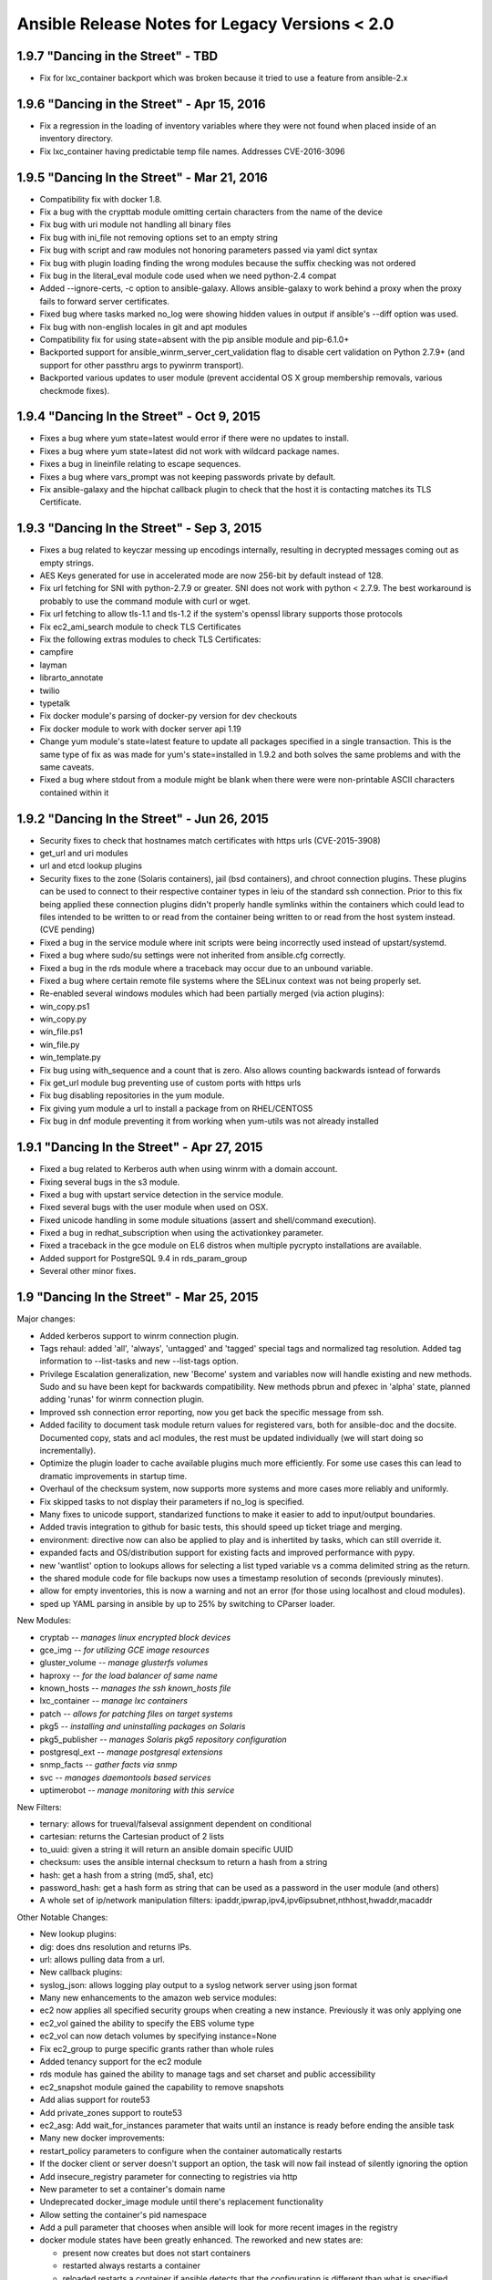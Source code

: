 ===============================================
Ansible Release Notes for Legacy Versions < 2.0
===============================================

1.9.7 "Dancing in the Street" - TBD
-----------------------------------

-  Fix for lxc\_container backport which was broken because it tried to
   use a feature from ansible-2.x

1.9.6 "Dancing in the Street" - Apr 15, 2016
--------------------------------------------

-  Fix a regression in the loading of inventory variables where they
   were not found when placed inside of an inventory directory.
-  Fix lxc\_container having predictable temp file names. Addresses
   CVE-2016-3096

1.9.5 "Dancing In the Street" - Mar 21, 2016
--------------------------------------------

-  Compatibility fix with docker 1.8.
-  Fix a bug with the crypttab module omitting certain characters from
   the name of the device
-  Fix bug with uri module not handling all binary files
-  Fix bug with ini\_file not removing options set to an empty string
-  Fix bug with script and raw modules not honoring parameters passed
   via yaml dict syntax
-  Fix bug with plugin loading finding the wrong modules because the
   suffix checking was not ordered
-  Fix bug in the literal\_eval module code used when we need python-2.4
   compat
-  Added --ignore-certs, -c option to ansible-galaxy. Allows
   ansible-galaxy to work behind a proxy when the proxy fails to forward
   server certificates.
-  Fixed bug where tasks marked no\_log were showing hidden values in
   output if ansible's --diff option was used.
-  Fix bug with non-english locales in git and apt modules
-  Compatibility fix for using state=absent with the pip ansible module
   and pip-6.1.0+
-  Backported support for ansible\_winrm\_server\_cert\_validation flag
   to disable cert validation on Python 2.7.9+ (and support for other
   passthru args to pywinrm transport).
-  Backported various updates to user module (prevent accidental OS X
   group membership removals, various checkmode fixes).

1.9.4 "Dancing In the Street" - Oct 9, 2015
-------------------------------------------

-  Fixes a bug where yum state=latest would error if there were no
   updates to install.
-  Fixes a bug where yum state=latest did not work with wildcard package
   names.
-  Fixes a bug in lineinfile relating to escape sequences.
-  Fixes a bug where vars\_prompt was not keeping passwords private by
   default.
-  Fix ansible-galaxy and the hipchat callback plugin to check that the
   host it is contacting matches its TLS Certificate.

1.9.3 "Dancing In the Street" - Sep 3, 2015
-------------------------------------------

-  Fixes a bug related to keyczar messing up encodings internally,
   resulting in decrypted messages coming out as empty strings.
-  AES Keys generated for use in accelerated mode are now 256-bit by
   default instead of 128.
-  Fix url fetching for SNI with python-2.7.9 or greater. SNI does not
   work with python < 2.7.9. The best workaround is probably to use the
   command module with curl or wget.
-  Fix url fetching to allow tls-1.1 and tls-1.2 if the system's openssl
   library supports those protocols
-  Fix ec2\_ami\_search module to check TLS Certificates
-  Fix the following extras modules to check TLS Certificates:
-  campfire
-  layman
-  librarto\_annotate
-  twilio
-  typetalk
-  Fix docker module's parsing of docker-py version for dev checkouts
-  Fix docker module to work with docker server api 1.19
-  Change yum module's state=latest feature to update all packages
   specified in a single transaction. This is the same type of fix as
   was made for yum's state=installed in 1.9.2 and both solves the same
   problems and with the same caveats.
-  Fixed a bug where stdout from a module might be blank when there were
   were non-printable ASCII characters contained within it

1.9.2 "Dancing In the Street" - Jun 26, 2015
--------------------------------------------

-  Security fixes to check that hostnames match certificates with https
   urls (CVE-2015-3908)
-  get\_url and uri modules
-  url and etcd lookup plugins
-  Security fixes to the zone (Solaris containers), jail (bsd
   containers), and chroot connection plugins. These plugins can be used
   to connect to their respective container types in leiu of the
   standard ssh connection. Prior to this fix being applied these
   connection plugins didn't properly handle symlinks within the
   containers which could lead to files intended to be written to or
   read from the container being written to or read from the host system
   instead. (CVE pending)
-  Fixed a bug in the service module where init scripts were being
   incorrectly used instead of upstart/systemd.
-  Fixed a bug where sudo/su settings were not inherited from
   ansible.cfg correctly.
-  Fixed a bug in the rds module where a traceback may occur due to an
   unbound variable.
-  Fixed a bug where certain remote file systems where the SELinux
   context was not being properly set.
-  Re-enabled several windows modules which had been partially merged
   (via action plugins):
-  win\_copy.ps1
-  win\_copy.py
-  win\_file.ps1
-  win\_file.py
-  win\_template.py
-  Fix bug using with\_sequence and a count that is zero. Also allows
   counting backwards isntead of forwards
-  Fix get\_url module bug preventing use of custom ports with https
   urls
-  Fix bug disabling repositories in the yum module.
-  Fix giving yum module a url to install a package from on RHEL/CENTOS5
-  Fix bug in dnf module preventing it from working when yum-utils was
   not already installed

1.9.1 "Dancing In the Street" - Apr 27, 2015
--------------------------------------------

-  Fixed a bug related to Kerberos auth when using winrm with a domain
   account.
-  Fixing several bugs in the s3 module.
-  Fixed a bug with upstart service detection in the service module.
-  Fixed several bugs with the user module when used on OSX.
-  Fixed unicode handling in some module situations (assert and
   shell/command execution).
-  Fixed a bug in redhat\_subscription when using the activationkey
   parameter.
-  Fixed a traceback in the gce module on EL6 distros when multiple
   pycrypto installations are available.
-  Added support for PostgreSQL 9.4 in rds\_param\_group
-  Several other minor fixes.

1.9 "Dancing In the Street" - Mar 25, 2015
------------------------------------------

Major changes:

-  Added kerberos support to winrm connection plugin.
-  Tags rehaul: added 'all', 'always', 'untagged' and 'tagged' special
   tags and normalized tag resolution. Added tag information to
   --list-tasks and new --list-tags option.
-  Privilege Escalation generalization, new 'Become' system and
   variables now will handle existing and new methods. Sudo and su have
   been kept for backwards compatibility. New methods pbrun and pfexec
   in 'alpha' state, planned adding 'runas' for winrm connection plugin.
-  Improved ssh connection error reporting, now you get back the
   specific message from ssh.
-  Added facility to document task module return values for registered
   vars, both for ansible-doc and the docsite. Documented copy, stats
   and acl modules, the rest must be updated individually (we will start
   doing so incrementally).
-  Optimize the plugin loader to cache available plugins much more
   efficiently. For some use cases this can lead to dramatic
   improvements in startup time.
-  Overhaul of the checksum system, now supports more systems and more
   cases more reliably and uniformly.
-  Fix skipped tasks to not display their parameters if no\_log is
   specified.
-  Many fixes to unicode support, standarized functions to make it
   easier to add to input/output boundaries.
-  Added travis integration to github for basic tests, this should speed
   up ticket triage and merging.
-  environment: directive now can also be applied to play and is
   inhertited by tasks, which can still override it.
-  expanded facts and OS/distribution support for existing facts and
   improved performance with pypy.
-  new 'wantlist' option to lookups allows for selecting a list typed
   variable vs a comma delimited string as the return.
-  the shared module code for file backups now uses a timestamp
   resolution of seconds (previously minutes).
-  allow for empty inventories, this is now a warning and not an error
   (for those using localhost and cloud modules).
-  sped up YAML parsing in ansible by up to 25% by switching to CParser
   loader.

New Modules:

-  cryptab *-- manages linux encrypted block devices*
-  gce\_img *-- for utilizing GCE image resources*
-  gluster\_volume *-- manage glusterfs volumes*
-  haproxy *-- for the load balancer of same name*
-  known\_hosts *-- manages the ssh known\_hosts file*
-  lxc\_container *-- manage lxc containers*
-  patch *-- allows for patching files on target systems*
-  pkg5 *-- installing and uninstalling packages on Solaris*
-  pkg5\_publisher *-- manages Solaris pkg5 repository configuration*
-  postgresql\_ext *-- manage postgresql extensions*
-  snmp\_facts *-- gather facts via snmp*
-  svc *-- manages daemontools based services*
-  uptimerobot *-- manage monitoring with this service*

New Filters:

-  ternary: allows for trueval/falseval assignment dependent on
   conditional
-  cartesian: returns the Cartesian product of 2 lists
-  to\_uuid: given a string it will return an ansible domain specific
   UUID
-  checksum: uses the ansible internal checksum to return a hash from a
   string
-  hash: get a hash from a string (md5, sha1, etc)
-  password\_hash: get a hash form as string that can be used as a
   password in the user module (and others)
-  A whole set of ip/network manipulation filters:
   ipaddr,ipwrap,ipv4,ipv6ipsubnet,nthhost,hwaddr,macaddr

Other Notable Changes:

-  New lookup plugins:
-  dig: does dns resolution and returns IPs.
-  url: allows pulling data from a url.

-  New callback plugins:
-  syslog\_json: allows logging play output to a syslog network server
   using json format

-  Many new enhancements to the amazon web service modules:
-  ec2 now applies all specified security groups when creating a new
   instance. Previously it was only applying one
-  ec2\_vol gained the ability to specify the EBS volume type
-  ec2\_vol can now detach volumes by specifying instance=None
-  Fix ec2\_group to purge specific grants rather than whole rules
-  Added tenancy support for the ec2 module
-  rds module has gained the ability to manage tags and set charset and
   public accessibility
-  ec2\_snapshot module gained the capability to remove snapshots
-  Add alias support for route53
-  Add private\_zones support to route53
-  ec2\_asg: Add wait\_for\_instances parameter that waits until an
   instance is ready before ending the ansible task
-  Many new docker improvements:
-  restart\_policy parameters to configure when the container
   automatically restarts
-  If the docker client or server doesn't support an option, the task
   will now fail instead of silently ignoring the option
-  Add insecure\_registry parameter for connecting to registries via
   http
-  New parameter to set a container's domain name
-  Undeprecated docker\_image module until there's replacement
   functionality
-  Allow setting the container's pid namespace
-  Add a pull parameter that chooses when ansible will look for more
   recent images in the registry
-  docker module states have been greatly enhanced. The reworked and new
   states are:

   -  present now creates but does not start containers
   -  restarted always restarts a container
   -  reloaded restarts a container if ansible detects that the
      configuration is different than what is specified
   -  reloaded accounts for exposed ports, env vars, and volumes

-  Can now connect to the docker server using TLS
-  Several source control modules had force parameters that defaulted to
   true. These have been changed to default to false so as not to
   accidentally lose work. Playbooks that depended on the former
   behaviour simply need to add force=True to the task that needs it.
   Affected modules:
-  bzr: When local modifications exist in a checkout, the bzr module
   used to default to removing the modifications on any operation. Now
   the module will not remove the modifications unless force=yes is
   specified. Operations that depend on a clean working tree may fail
   unless force=yes is added.
-  git: When local modifications exist in a checkout, the git module
   will now fail unless force is explicitly specified. Specifying
   force=yes will allow the module to revert and overwrite local
   modifications to make git actions succeed.
-  hg: When local modifications exist in a checkout, the hg module used
   to default to removing the modifications on any operation. Now the
   module will not remove the modifications unless force=yes is
   specified.
-  subversion: When updating a checkout with local modifications, you
   now need to add force=yes so the module will revert the modifications
   before updating.
-  New inventory scripts:
-  vbox: virtualbox
-  consul: use consul as an inventory source
-  gce gained the ip\_forward parameter to forward ip packets
-  disk\_auto\_delete parameter to gce that will remove the boot disk
   after an instance is destroyed
-  gce can now spawn instances with no external ip
-  gce\_pd gained the ability to choose a disk type
-  gce\_net gained target\_tags parameter for creating firewall rules
-  rax module has new parameters for making use of a boot volume
-  Add scheduler\_hints to the nova\_compute module for optional
   parameters
-  vsphere\_guest now supports deploying guests from a template
-  Many fixes for hardlink and softlink handling in file-related modules
-  Implement user, group, mode, and selinux parameters for the unarchive
   module
-  authorized\_keys can now use url as a key source
-  authorized\_keys has a new exclusive parameter that determines if
   keys that weren't specified in the task
-  The selinux module now sets the current running state to permissive
   if state='disabled'
-  Can now set accounts to expire via the user module
-  Overhaul of the service module to make code simpler and behave better
   for systems running several popular init systems
-  yum module now has a parameter to refresh its cache of package
   metadata
-  apt module gained a build\_dep parameter to install a package's build
   dependencies
-  Add parameters to the postgres modules to specify a unix socket to
   connect to the db
-  The mount module now supports bind mounts
-  Add a clone parameter to git module that allows you to get
   information about a remote repo even if it doesn't exist locally.
-  Add a refspec argument to the git module that allows pulling commits
   that aren't part of a branch
-  Many documentation additions and fixes.

1.8.4 "You Really Got Me" - Feb 19, 2015
----------------------------------------

-  Fixed regressions in ec2 and mount modules, introduced in 1.8.3

1.8.3 "You Really Got Me" - Feb 17, 2015
----------------------------------------

-  Fixing a security bug related to the default permissions set on a
   temporary file created when using "ansible-vault view ".
-  Many bug fixes, for both core code and core modules.

1.8.2 "You Really Got Me" - Dec 04, 2014
----------------------------------------

-  Various bug fixes for packaging issues related to modules.
-  Various bug fixes for lookup plugins.
-  Various bug fixes for some modules (continued cleanup of postgresql
   issues, etc.).

-  Add a clone parameter to git module that allows you to get
   information about a remote repo even if it doesn't exist locally.

1.8.1 "You Really Got Me" - Nov 26, 2014
----------------------------------------

-  Various bug fixes in postgresql and mysql modules.
-  Fixed a bug related to lookup plugins used within roles not finding
   files based on the relative paths to the roles files/ directory.
-  Fixed a bug related to vars specified in plays being templated too
   early, resulting in incorrect variable interpolation.
-  Fixed a bug related to git submodules in bare repos.

1.8 "You Really Got Me" - Nov 25, 2014
--------------------------------------

Major changes:

-  fact caching support, pluggable, initially supports Redis (DOCS
   pending)
-  'serial' size in a rolling update can be specified as a percentage
-  added new Jinja2 filters, 'min' and 'max' that take lists
-  new 'ansible\_version' variable available contains a dictionary of
   version info
-  For ec2 dynamic inventory, ec2.ini can has various new configuration
   options
-  'ansible vault view filename.yml' opens filename.yml decrypted in a
   pager.
-  no\_log parameter now surpressess data from callbacks/output as well
   as syslog
-  ansible-galaxy install -f requirements.yml allows advanced options
   and installs from non-galaxy SCM sources and tarballs.
-  command\_warnings feature will warn about when usage of the
   shell/command module can be simplified to use core modules - this can
   be enabled in ansible.cfg
-  new omit value can be used to leave off a parameter when not set,
   like so module\_name: a=1 b={{ c \| default(omit) }}, would not pass
   value for b (not even an empty value) if c was not set.
-  developers: 'baby JSON' in module responses, originally intended for
   writing modules in bash, is removed as a feature to simplify logic,
   script module remains available for running bash scripts.
-  async jobs started in "fire & forget" mode can now be checked on at a
   later time.
-  added ability to subcategorize modules for docs.ansible.com
-  added ability for shipped modules to have aliases with symlinks
-  added ability to deprecate older modules by starting with "\_" and
   including "deprecated: message why" in module docs

New Modules:

-  cloud
-  rax\_cdb *-- manages Rackspace Cloud Database instances*
-  rax\_cdb\_database *-- manages Rackspace Cloud Databases*
-  rax\_cdb\_user *-- manages Rackspace Cloud Database users*
-  monitoring
-  bigpanda *-- support for bigpanda*
-  zabbix\_maintaince *-- handles outage windows with Zabbix*
-  net\_infrastructure
-  a10\_server *-- manages server objects on A10 devices*
-  a10\_service\_group *-- manages service group objects on A10 devices*
-  a10\_virtual\_server *-- manages virtual server objects on A10
   devices*
-  system
-  getent *-- read getent databases*

Some other notable changes:

-  added the ability to set "instance filters" in the ec2.ini to limit
   results from the inventory plugin.
-  upgrades for various variable precedence items and parsing related
   items
-  added a new "follow" parameter to the file and copy modules, which
   allows actions to be taken on the target of a symlink rather than the
   symlink itself.
-  if a module should ever traceback, it will return a standard error,
   catchable by ignore\_errors, versus an 'unreachable'
-  ec2\_lc: added support for multiple new parameters like kernel\_id,
   ramdisk\_id and ebs\_optimized.
-  ec2\_elb\_lb: added support for the connection\_draining\_timeout and
   cross\_az\_load\_balancing options.
-  support for symbolic representations (ie. u+rw) for file permission
   modes (file/copy/template modules etc.).
-  docker: Added support for specifying the net type of the container.
-  docker: support for specifying read-only volumes.
-  docker: support for specifying the API version to use for the remote
   connection.
-  openstack modules: various improvements
-  irc: ssl support for the notification module
-  npm: fix flags passed to package installation
-  windows: improved error handling
-  setup: additional facts on System Z
-  apt\_repository: certificate validation can be disabled if requested
-  pagerduty module: misc improvements
-  ec2\_lc: public\_ip boolean configurable in launch configurations
-  ec2\_asg: fixes related to proper termination of an autoscaling group
-  win\_setup: total memory fact correction
-  ec2\_vol: ability to list existing volumes
-  ec2: can set optimized flag
-  various parser improvements
-  produce a friendly error message if the SSH key is too permissive
-  ec2\_ami\_search: support for SSD and IOPS provisioned EBS images
-  can set ansible\_sudo\_exe as an inventory variable which allows
   specifying a different sudo (or equivalent) command
-  git module: Submodule handling has changed. Previously if you used
   the ``recursive`` parameter to handle submodules, ansible would track
   the submodule upstream's head revision. This has been changed to
   checkout the version of the submodule specified in the superproject's
   git repository. This is inline with what git submodule update does.
   If you want the old behaviour use the new module parameter
   track\_submodules=yes
-  Checksumming of transferred files has been made more portable and now
   uses the sha1 algorithm instead of md5 to be compatible with
   FIPS-140.
-  As a small side effect, the fetch module no longer returns a useful
   value in remote\_md5. If you need a replacement, switch to using
   remote\_checksum which returns the sha1sum of the remote file.
-  ansible-doc CLI tool contains various improvements for working with
   different terminals

And various other bug fixes and improvements ...

1.7.2 "Summer Nights" - Sep 24, 2014
------------------------------------

-  Fixes a bug in accelerate mode which caused a traceback when trying
   to use that connection method.
-  Fixes a bug in vault where the password file option was not being
   used correctly internally.
-  Improved multi-line parsing when using YAML literal blocks (using >
   or \|).
-  Fixed a bug with the file module and the creation of relative
   symlinks.
-  Fixed a bug where checkmode was not being honoured during the
   templating of files.
-  Other various bug fixes.

1.7.1 "Summer Nights" - Aug 14, 2014
------------------------------------

-  Security fix to disallow specifying 'args:' as a string, which could
   allow the insertion of extra module parameters through variables.
-  Performance enhancements related to previous security fixes, which
   could cause slowness when modules returned very large JSON results.
   This specifically impacted the unarchive module frequently, which
   returns the details of all unarchived files in the result.
-  Docker module bug fixes:
-  Fixed support for specifying rw/ro bind modes for volumes
-  Fixed support for allowing the tag in the image parameter
-  Various other bug fixes

1.7 "Summer Nights" - Aug 06, 2014
----------------------------------

Major new features:

-  Windows support (alpha) using native PowerShell remoting
-  Tasks can now specify ``run_once: true``, meaning they will be
   executed exactly once. This can be combined with delegate\_to to
   trigger actions you want done just the one time versus for every host
   in inventory.

New inventory scripts:

-  SoftLayer
-  Windows Azure

New Modules:

-  cloud
-  azure
-  rax\_meta
-  rax\_scaling\_group
-  rax\_scaling\_policy
-  windows
-  *version of setup module*
-  *version of slurp module*
-  win\_feature
-  win\_get\_url
-  win\_group
-  win\_msi
-  win\_ping
-  win\_service
-  win\_user

Other notable changes:

-  Security fixes
-  Prevent the use of lookups when using legacy "{{ }}" syntax around
   variables and with\_\* loops.
-  Remove relative paths in TAR-archived file names used by
   ansible-galaxy.
-  Inventory speed improvements for very large inventories.
-  Vault password files can now be executable, to support scripts that
   fetch the vault password.

1.6.10 "And the Cradle Will Rock" - Jul 25, 2014
------------------------------------------------

-  Fixes an issue with the copy module when copying a directory that
   fails when changing file attributes and the target file already
   exists
-  Improved unicode handling when splitting args

1.6.9 "And the Cradle Will Rock" - Jul 24, 2014
-----------------------------------------------

-  Further improvements to module parameter parsing to address
   additional regressions caused by security fixes

1.6.8 "And the Cradle Will Rock" - Jul 22, 2014
-----------------------------------------------

-  Corrects a regression in the way shell and command parameters were
   being parsed

1.6.7 "And the Cradle Will Rock" - Jul 21, 2014
-----------------------------------------------

-  Security fixes:
-  Strip lookup calls out of inventory variables and clean unsafe data
   returned from lookup plugins (CVE-2014-4966)
-  Make sure vars don't insert extra parameters into module args and
   prevent duplicate params from superseding previous params
   (CVE-2014-4967)

1.6.6 "And the Cradle Will Rock" - Jul 01, 2014
-----------------------------------------------

-  Security updates to further protect against the incorrect execution
   of untrusted data

1.6.4, 1.6.5 "And the Cradle Will Rock" - Jun 25, 2014
------------------------------------------------------

-  Security updates related to evaluation of untrusted remote inputs

1.6.3 "And the Cradle Will Rock" - Jun 09, 2014
-----------------------------------------------

-  Corrects a regression where handlers were run across all hosts, not
   just those that triggered the handler.
-  Fixed a bug in which modules did not support properly moving a file
   atomically when su was in use.
-  Fixed two bugs related to symlinks with directories when using the
   file module.
-  Fixed a bug related to MySQL master replication syntax.
-  Corrects a regression in the order of variable merging done by the
   internal runner code.
-  Various other minor bug fixes.

1.6.2 "And the Cradle Will Rock" - May 23, 2014
-----------------------------------------------

-  If an improper locale is specified, core modules will now
   automatically revert to using the 'C' locale.
-  Modules using the fetch\_url utility will now obey proxy environment
   variables.
-  The SSL validation step in fetch\_url will likewise obey proxy
   settings, however only proxies using the http protocol are supported.
-  Fixed multiple bugs in docker module related to version changes
   upstream.
-  Fixed a bug in the ec2\_group module where egress rules were lost
   when a VPC was specified.
-  Fixed two bugs in the synchronize module:
-  a trailing slash might be lost when calculating relative paths,
   resulting in an incorrect destination.
-  the sync might use the inventory directory incorrectly instead of the
   playbook or role directory.
-  Files will now only be chown'd on an atomic move if the src/dest
   uid/gid do not match.

1.6.1 "And the Cradle Will Rock" - May 7, 2014
----------------------------------------------

-  Fixed a bug in group\_by, where systems were being grouped
   incorrectly.
-  Fixed a bug where file descriptors may leak to a child process when
   using accelerate.
-  Fixed a bug in apt\_repository triggered when python-apt not being
   installed/available.
-  Fixed a bug in the apache2\_module module, where modules were not
   being disabled correctly.

1.6 "And the Cradle Will Rock" - May 5, 2014
--------------------------------------------

Major features/changes:

-  The deprecated legacy variable templating system has been finally
   removed. Use {{ foo }} always not $foo or ${foo}.
-  Any data file can also be JSON. Use sparingly -- with great power
   comes great responsibility. Starting file with "{" or "[" denotes
   JSON.
-  Added 'gathering' param for ansible.cfg to change the default
   gather\_facts policy.
-  Accelerate improvements:
-  multiple users can connect with different keys, when
   ``accelerate_multi_key = yes`` is specified in the ansible.cfg.
-  daemon lifetime is now based on the time from the last activity, not
   the time from the daemon's launch.
-  ansible-playbook now accepts --force-handlers to run handlers even if
   tasks result in failures.
-  Added VMWare support with the vsphere\_guest module.

New Modules:

-  files
-  replace
-  packaging
-  apt\_rpm
-  composer *(PHP)*
-  cpanm *(Perl)*
-  homebrew\_cask *(OS X)*
-  homebrew\_tap *(OS X)*
-  layman
-  portage
-  monitoring
-  librato\_annotation
-  logentries
-  rollbar\_deployment
-  notification
-  nexmo *(SMS)*
-  slack *(Slack.com)*
-  sns *(Amazon)*
-  twilio *(SMS)*
-  typetalk *(Typetalk.in)*
-  system
-  alternatives
-  capabilities
-  debconf
-  locale\_gen
-  ufw
-  net\_infrastructure
-  bigip\_facts
-  dnssimple
-  lldp
-  web\_infrastructure
-  apache2\_module
-  cloud
-  digital\_ocean\_domain
-  digital\_ocean\_sshkey
-  ec2\_asg *(configure autoscaling groups)*
-  ec2\_metric\_alarm
-  ec2\_scaling\_policy
-  rax\_identity
-  rax\_cbs *(cloud block storage)*
-  rax\_cbs\_attachments
-  vsphere\_guest

Other notable changes:

-  example callback plugin added for hipchat
-  added example inventory plugin for vcenter/vsphere
-  added example inventory plugin for doing really trivial inventory
   from SSH config files
-  libvirt module now supports destroyed and paused as states
-  s3 module can specify metadata
-  security token additions to ec2 modules
-  setup module code moved into module\_utils/, facts now accessible by
   other modules
-  synchronize module sets relative dirs based on inventory or role path
-  misc bugfixes and other parameters
-  the ec2\_key module now has wait/wait\_timeout parameters
-  added version\_compare filter (see docs)
-  added ability for module documentation YAML to utilize shared module
   snippets for common args
-  apt module now accepts "deb" parameter to install local dpkg files
-  regex\_replace filter plugin added
-  added an inventory script for Docker
-  added an inventory script for Abiquo
-  the get\_url module now accepts url\_username and url\_password as
   parameters, so sites which require authentication no longer need to
   have them embedded in the url
-  ... to be filled in from changelogs ...

1.5.5 "Love Walks In" - April 18, 2014
--------------------------------------

-  Security fix for vault, to ensure the umask is set to a restrictive
   mode before creating/editing vault files.
-  Backported apt\_repository security fixes relating to filename/mode
   upon sources list file creation.

1.5.4 "Love Walks In" - April 1, 2014
-------------------------------------

-  Security fix for safe\_eval, which further hardens the checking of
   the evaluation function.
-  Changing order of variable precedence for system facts, to ensure
   that inventory variables take precedence over any facts that may be
   set on a host.

1.5.3 "Love Walks In" - March 13, 2014
--------------------------------------

-  Fix validate\_certs and run\_command errors from previous release
-  Fixes to the git module related to host key checking

1.5.2 "Love Walks In" - March 11, 2014
--------------------------------------

-  Fix module errors in airbrake and apt from previous release

1.5.1 "Love Walks In" - March 10, 2014
--------------------------------------

-  Force command action to not be executed by the shell unless
   specifically enabled.
-  Validate SSL certs accessed through urllib\*.
-  Implement new default cipher class AES256 in ansible-vault.
-  Misc bug fixes.

1.5 "Love Walks In" - February 28, 2014
---------------------------------------

Major features/changes:

-  when\_foo which was previously deprecated is now removed, use "when:"
   instead. Code generates appropriate error suggestion.
-  include + with\_items which was previously deprecated is now removed,
   ditto. Use with\_nested / with\_together, etc.
-  only\_if, which is much older than when\_foo and was deprecated, is
   similarly removed.
-  ssh connection plugin is now more efficient if you add
   'pipelining=True' in ansible.cfg under [ssh\_connection], see
   example.cfg
-  localhost/127.0.0.1 is not required to be in inventory if referenced,
   if not in inventory, it does not implicitly appear in the 'all'
   group.
-  git module has new parameters (accept\_hostkey, key\_file, ssh\_opts)
   to ease the usage of git and ssh protocols.
-  when using accelerate mode, the daemon will now be restarted when
   specifying a different remote\_user between plays.
-  added no\_log: option for tasks. When used, no logging information
   will be sent to syslog during the module execution.
-  acl module now handles 'default' and allows for either shorthand
   entry or specific fields per entry section
-  play\_hosts is a new magic variable to provide a list of hosts in
   scope for the current play.
-  ec2 module now accepts 'exact\_count' and 'count\_tag' as a way to
   enforce a running number of nodes by tags.
-  all ec2 modules that work with Eucalyptus also now support a
   'validate\_certs' option, which can be set to 'off' for installations
   using self-signed certs.
-  Start of new integration test infrastructure (WIP, more details TBD)
-  if repoquery is unavailable, the yum module will automatically
   attempt to install yum-utils
-  ansible-vault: a framework for encrypting your playbooks and variable
   files
-  added support for privilege escalation via 'su' into bin/ansible and
   bin/ansible-playbook and associated keywords 'su', 'su\_user',
   'su\_pass' for tasks/plays

New modules:

-  cloud
-  docker\_image
-  ec2\_elb\_lb
-  ec2\_key
-  ec2\_snapshot
-  rax\_dns
-  rax\_dns\_record
-  rax\_files
-  rax\_files\_objects
-  rax\_keypair
-  rax\_queue
-  messaging
-  rabbitmq\_policy
-  system
-  at
-  utilities
-  assert

Other notable changes (many new module params & bugfixes may not be
listed):

-  no\_reboot is now defaulted to "no" in the ec2\_ami module to ensure
   filesystem consistency in the resulting AMI.
-  sysctl module overhauled
-  authorized\_key module overhauled
-  synchronized module now handles local transport better
-  apt\_key module now ignores case on keys
-  zypper\_repository now skips on check mode
-  file module now responds to force behavior when dealing with
   hardlinks
-  new lookup plugin 'csvfile'
-  fixes to allow hash\_merge behavior to work with dynamic inventory
-  mysql module will use port argument on dump/import
-  subversion module now ignores locale to better intercept status
   messages
-  rax api\_key argument is no longer logged
-  backwards/forwards compatibility for OpenStack modules, 'quantum'
   modules grok neutron renaming
-  hosts properly uniqueified if appearing in redundant groups
-  hostname module support added for ScientificLinux
-  ansible-pull can now show live stdout and pass verbosity levels to
   ansible-playbook
-  ec2 instances can now be stopped or started
-  additional volumes can be created when creating new ec2 instances
-  user module can move a home directory
-  significant enhancement and cleanup of rackspace modules
-  ansible\_ssh\_private\_key\_file can be templated
-  docker module updated to support docker-py 0.3.0
-  various other bug fixes
-  md5 logic improved during sudo operation
-  support for ed25519 keys in authorized\_key module
-  ability to set directory permissions during a recursive copy
   (directory\_mode parameter)

1.4.5 "Could This Be Magic" - February 12, 2014
-----------------------------------------------

-  fixed issue with permissions being incorrect on fireball/accelerate
   keys when the umask setting was too loose.

1.4.4 "Could This Be Magic" - January 6, 2014
---------------------------------------------

-  fixed a minor issue with newer versions of pip dropping the
   "use-mirrors" parameter.

1.4.3 "Could This Be Magic" - December 20, 2013
-----------------------------------------------

-  Fixed role\_path parsing from ansible.cfg
-  Fixed default role templates

1.4.2 "Could This Be Magic" - December 18, 2013
-----------------------------------------------

-  Fixed a few bugs related to unicode
-  Fixed errors in the ssh connection method with large data returns
-  Miscellaneous fixes for a few modules
-  Add the ansible-galaxy command

1.4.1 "Could This Be Magic" - November 27, 2013
-----------------------------------------------

-  Misc fixes to accelerate mode and various modules.

1.4 "Could This Be Magic" - November 21, 2013
---------------------------------------------

Highlighted new features:

-  Added do-until feature, which can be used to retry a failed task a
   specified number of times with a delay in-between the retries.
-  Added failed\_when option for tasks, which can be used to specify
   logical statements that make it easier to determine when a task has
   failed, or to make it easier to ignore certain non-zero return codes
   for some commands.
-  Added the "subelement" lookup plugin, which allows iteration of the
   keys of a dictionary or items in a list.
-  Added the capability to use either paramiko or ssh for the initial
   setup connection of an accelerated playbook.
-  Automatically provide advice on common parser errors users encounter.
-  Deprecation warnings are now shown for legacy features:
   when\_integer/etc, only\_if, include+with\_items, etc. Can be
   disabled in ansible.cfg
-  The system will now provide helpful tips around possible YAML syntax
   errors increasing ease of use for new users.
-  warnings are now shown for using {{ foo }} in loops and conditionals,
   and suggest leaving the variable expressions bare as per docs.
-  The roles search path is now configurable in ansible.cfg.
   'roles\_path' in the config setting.
-  Includes with parameters can now be done like roles for consistency:
   - { include: song.yml, year:1984, song:'jump' }
-  The name of each role is now shown before each task if roles are
   being used
-  Adds a "var=" option to the debug module for debugging variable data.
   "debug: var=hostvars['hostname']" and "debug: var=foo" are all valid
   syntax.
-  Variables in {{ format }} can be used as references even if they are
   structured data
-  Can force binding of accelerate to ipv6 ports.
-  the apt module will auto-install python-apt if not present rather
   than requiring a manual installation
-  the copy module is now recursive if the local 'src' parameter is a
   directory.
-  syntax checks now scan included task and variable files as well as
   main files

New modules and plugins.

-  cloud
-  docker *- instantiates/removes/manages docker containers*
-  ec2\_eip *-- manage AWS elastic IPs*
-  ec2\_vpc *-- manage ec2 virtual private clouds*
-  elasticcache *-- Manages clusters in Amazon Elasticache*
-  ovirt *-- VM lifecycle controls for ovirt*
-  rax\_network *-- sets up Rackspace networks*
-  rax\_facts *-- retrieve facts about a Rackspace Cloud Server*
-  rax\_clb\_nodes *-- manage Rackspace cloud load balanced nodes*
-  rax\_clb *-- manages Rackspace cloud load balancers*
-  files
-  acl *-- set or get acls on a file*
-  synchronize *-- a useful wrapper around rsyncing trees of files*
-  unarchive *-- pushes and extracts tarballs*
-  system
-  blacklist *-- add or remove modules from the kernel blacklist*
-  firewalld *-- manage the firewalld configuration*
-  hostname *-- sets the systems hostname*
-  modprobe *-- manage kernel modules on systems that support
   modprobe/rmmod*
-  open\_iscsi *-- manage targets on an initiator using open-iscsi*
-  utilities
-  include\_vars *-- dynamically load variables based on conditions.*
-  packaging
-  swdepot *-- a module for working with swdepot*
-  urpmi *-- work with urpmi packages*
-  zypper\_repository *-- adds or removes Zypper repositories*
-  notification
-  grove *-- notifies to Grove hosted IRC channels*
-  web\_infrastructure
-  ejabberd\_user *-- add and remove users to ejabberd*
-  jboss *-- deploys or undeploys apps to jboss*
-  source\_control
-  github\_hooks *-- manages GitHub service hooks*
-  net\_infrastructure
-  bigip\_monitor\_http *-- manages F5 BIG-IP LTM http monitors*
-  bigip\_monitor\_tcp *-- manages F5 BIG-IP LTM TCP monitors*
-  bigip\_node *-- manages F5 BIG-IP LTM nodes*
-  bigip\_pool\_member *-- manages F5 BIG-IP LTM pool members*
-  openvswitch\_port
-  openvswitch\_bridge

Plugins:

-  jail connection module (FreeBSD)
-  lxc connection module
-  added inventory script for listing FreeBSD jails
-  added md5 as a Jinja2 filter: {{ path \| md5 }}
-  added a fileglob filter that will return files matching a glob
   pattern. with\_items: "/foo/pattern/\*.txt \| fileglob"
-  'changed' filter returns whether a previous step was changed easier.
   when: registered\_result \| changed
-  DOCS NEEDED: 'unique' and 'intersect' filters are added for dealing
   with lists.
-  DOCS NEEDED: new lookup plugin added for etcd
-  a 'func' connection type to help people migrating from
   func/certmaster.

Misc changes (all module additions/fixes may not listed):

-  (docs pending) New features for accelerate mode: configurable
   timeouts and a keepalives for long running tasks.
-  Added a ``delimiter`` field to the assemble module.
-  Added ``ansible_env`` to the list of facts returned by the setup
   module.
-  Added ``state=touch`` to the file module, which functions similarly
   to the command-line version of ``touch``.
-  Added a -vvvv level, which will show SSH client debugging information
   in the event of a failure.
-  Includes now support the more standard syntax, similar to that of
   role includes and dependencies.
-  Changed the ``user:`` parameter on plays to ``remote_user:`` to
   prevent confusion with the module of the same name. Still backwards
   compatible on play parameters.
-  Added parameter to allow the fetch module to skip the md5 validation
   step ('validate\_md5=false'). This is useful when fetching files that
   are actively being written to, such as live log files.
-  Inventory hosts are used in the order they appear in the inventory.
-  in hosts: foo[2-5] type syntax, the iterators now are zero indexed
   and the last index is non-inclusive, to match Python standards.
-  There is now a way for a callback plugin to disable itself. See
   osx\_say example code for an example.
-  Many bugfixes to modules of all types.
-  Complex arguments now can be used with async tasks
-  SSH ControlPath is now configurable in ansible.cfg. There is a limit
   to the lengths of these paths, see how to shorten them in
   ansible.cfg.
-  md5sum support on AIX with csum.
-  Extremely large documentation refactor into subchapters
-  Added 'append\_privs' option to the mysql\_user module
-  Can now update (temporarily change) host variables using the
   "add\_host" module for existing hosts.
-  Fixes for IPv6 addresses in inventory text files
-  name of executable can be passed to pip/gem etc, for installing under
   *different* interpreters
-  copy of ./hacking/env-setup added for fish users,
   ./hacking/env-setup.fish
-  file module more tolerant of non-absolute paths in softlinks.
-  miscellaneous fixes/upgrades to async polling logic.
-  conditions on roles now pass to dependent roles
-  ansible\_sudo\_pass can be set in a host variable if desired
-  misc fixes for the pip an easy\_install modules
-  support for running handlers that have parameterized names based on
   role parameters
-  added support for compressing MySQL dumps and extracting during
   import
-  Boto version compatibility fixes for the EC2 inventory script
-  in the EC2 inventory script, a group 'EC2' and 'RDS' contains EC2 and
   RDS hosts.
-  umask is enforced by the cron module
-  apt packages that are not-removed and not-upgraded do not count as
   changes
-  the assemble module can now use src files from the local server and
   copy them over dynamically
-  authorization code has been standardized between Amazon cloud modules
-  the wait\_for module can now also wait for files to exist or a regex
   string to exist in a file
-  leading ranges are now allowed in ranged hostname patterns, ex:
   [000-250].example.com
-  pager support added to ansible-doc (so it will auto-invoke less, etc)
-  misc fixes to the cron module
-  get\_url module now understands content-disposition headers for
   deciding filenames
-  it is possible to have subdirectories in between group\_vars/ and
   host\_vars/ and the final filename, like host\_vars/rack42/asdf for
   the variables for host 'asdf'. The intermediate directories are
   ignored, and do not put a file in there twice.

1.3.4 "Top of the World" (reprise) - October 29, 2013
-----------------------------------------------------

-  Fixed a bug in the copy module, where a filename containing the
   string "raw" was handled incorrectly
-  Fixed a bug in accelerate mode, where copying a zero-length file out
   would fail

1.3.3 "Top of the World" (reprise) - October 9, 2013
----------------------------------------------------

Additional fixes for accelerate mode.

1.3.2 "Top of the World" (reprise) - September 19th, 2013
---------------------------------------------------------

Multiple accelerate mode fixes:

-  Make packet reception less greedy, so multiple frames of data are not
   consumed by one call.
-  Adding two timeout values (one for connection and one for data
   reception timeout).
-  Added keepalive packets, so async mode is no longer required for
   long-running tasks.
-  Modified accelerate daemon to use the verbose logging level of the
   ansible command that started it.
-  Fixed bug where accelerate would not work in check-mode.
-  Added a -vvvv level, which will show SSH client debugging information
   in the event of a failure.
-  Fixed bug in apt\_repository module where the repository cache was
   not being updated.
-  Fixed bug where "too many open files" errors would be encountered due
   to pseudo TTY's not being closed properly.

1.3.1 "Top of the World" (reprise) - September 16th, 2013
---------------------------------------------------------

Fixing a bug in accelerate mode whereby the gather\_facts step would
always be run via sudo regardless of the play settings.

1.3 "Top of the World" - September 13th, 2013
---------------------------------------------

Highlighted new features:

-  accelerated mode: An enhanced fireball mode that requires zero
   bootstrapping and fewer requirements plus adds capabilities like sudo
   commands.
-  role defaults: Allows roles to define a set of variables at the
   lowest priority. These variables can be overridden by any other
   variable.
-  new /etc/ansible/facts.d allows JSON or INI-style facts to be
   provided from the remote node, and supports executable fact programs
   in this dir. Files must end in \*.fact.
-  added the ability to make undefined template variables raise errors
   (see ansible.cfg)
-  (DOCS PENDING) sudo: True/False and sudo\_user: True/False can be set
   at include and role level
-  added changed\_when: (expression) which allows overriding whether a
   result is changed or not and can work with registered expressions
-  --extra-vars can now take a file as input, e.g., "-e @filename" and
   can also be formatted as YAML
-  external inventory scripts may now return host variables in one pass,
   which allows them to be much more efficient for large numbers of
   hosts
-  if --forks exceeds the numbers of hosts, it will be automatically
   reduced. Set forks to 0 and you get "as many forks as I have hosts"
   out of the box.
-  enabled error\_on\_undefined\_vars by default, which will make errors
   in playbooks more obvious
-  role dependencies -- one role can now pull in another, with
   parameters of its own.
-  added the ability to have tasks execute even during a check run
   (always\_run).
-  added the ability to set the maximum failure percentage for a group
   of hosts.

New modules:

-  notifications
-  datadog\_event *-- send data to datadog*
-  cloud
-  digital\_ocean *-- module for DigitalOcean provisioning that also
   includes inventory support*
-  rds *-- Amazon Relational Database Service*
-  linode *-- modules for Linode provisioning that also includes
   inventory support*
-  route53 *-- manage Amazon DNS entries*
-  ec2\_ami *-- manages (and creates!) ec2 AMIs*
-  database
-  mysql\_replication *-- manages mysql replication settings for
   masters/slaves*
-  mysql\_variables *-- manages mysql runtime variables*
-  redis *-- manages redis databases (slave mode and flushing data)*
-  net\_infrastructure
-  arista\_interface
-  arista\_l2interface
-  arista\_lag
-  arista\_vlan
-  dnsmadeeasy *-- manipulate DNS Made Easy records*
-  system
-  stat *-- reports on stat(istics) of remote files, for use with
   'register'*
-  web\_infrastructure
-  htpasswd *-- manipulate htpasswd files*
-  packaging
-  apt\_repository *-- rewritten to remove dependencies*
-  rpm\_key *-- adds or removes RPM signing keys*
-  monitoring
-  boundary\_meter *-- adds or removes boundary.com meters*
-  files
-  xattr *-- manages extended attributes on files*

Misc changes:

-  return 3 when there are hosts that were unreachable during a run
-  the yum module now supports wildcard values for the enablerepo
   argument
-  added an inventory script to pull host information from Zabbix
-  async mode no longer allows with\_\* lookup plugins due to
   incompatibilities
-  Added OpenRC support (Gentoo) to the service module
-  ansible\_ssh\_user value is available to templates
-  added placement\_group parameter to ec2 module
-  new sha256sum parameter added to get\_url module for checksum
   validation
-  search for mount binaries in system path and sbin vs assuming path
-  allowed inventory file to be read from a pipe
-  added Solaris distribution facts
-  fixed bug along error path in quantum\_network module
-  user password update mode is controllable in user module now (at
   creation vs. every time)
-  added check mode support to the OpenBSD package module
-  Fix for MySQL 5.6 compatibility
-  HP UX virtualization facts
-  fixed some executable bits in git
-  made rhn\_register module compatible with EL5
-  fix for setup module epoch time on Solaris
-  sudo\_user is now expanded later, allowing it to be set at inventory
   scope
-  mongodb\_user module changed to also support MongoDB 2.2
-  new state=hard option added to the file module for hardlinks vs
   softlinks
-  fixes to apt module purging option behavior
-  fixes for device facts with multiple PCI domains
-  added "with\_inventory\_hostnames" lookup plugin, which can take a
   pattern and loop over hostnames matching the pattern and is great for
   use with delegate\_to and so on
-  ec2 module supports adding to multiple security groups
-  cloudformation module includes fixes for the error path, and the
   'wait\_for' parameter was removed
-  added --only-if-changed to ansible-pull, which runs only if the repo
   has changes (not default)
-  added 'mandatory', a Jinja2 filter that checks if a variable is
   defined: {{ foo\|mandatory }}
-  added support for multiple size formats to the lvol module
-  timing reporting on wait\_for module now includes the delay time
-  IRC module can now send a server password
-  "~" now expanded on each component of configured plugin paths
-  fix for easy\_install module when dealing with virtualenv
-  rackspace module now explicitly indicates rackspace vs vanilla
   openstack
-  add\_host module does not report changed=True any longer
-  explanatory error message when using fireball with sudo has been
   improved
-  git module now automatically pulls down git submodules
-  negated patterns do not require "all:!foo", you can just say "!foo"
   now to select all not foos
-  fix for Debian services always reporting changed when toggling
   enablement bit
-  roles files now tolerate files named 'main.yaml' and 'main' in
   addition to main.yml
-  some help cleanup to command line flags on scripts
-  force option reinstated for file module so it can create symlinks to
   non-existent files, etc.
-  added termination support to ec2 module
-  --ask-sudo-pass or --sudo-user does not enable all options to use
   sudo in ansible-playbook
-  include/role conditionals are added ahead of task conditionals so
   they can short circuit properly
-  added pipes.quote in various places so paths with spaces are better
   tolerated
-  error handling while executing Jinja2 filters has been improved
-  upgrades to atomic replacement logic when copying files across
   partitions/etc
-  mysql user module can try to login before requiring explicit password
-  various additional options added to supervisorctl module
-  only add non unique parameter on group creation when required
-  allow rabbitmq\_plugin to specify a non-standard RabbitMQ path
-  authentication fixes to keystone\_user module
-  added IAM role support to EC2 module
-  fixes for OpenBSD package module to avoid shell expansion
-  git module upgrades to allow --depth and --version to be used
   together
-  new lookup plugin, "with\_flattened"
-  extra vars (-e) variables can be used in playbook include paths
-  improved reporting for invalid sudo passwords
-  improved reporting for inability to find a suitable tmp location
-  require libselinux-python to perform file operations if SELinux is
   operational
-  ZFS module fixes for byte display constants and handling paths with
   spaces
-  setup module more tolerant of gathering facts against things it does
   not have permission to read
-  can specify name=\* state=latest to update all yum modules
-  major speedups to the yum module for default cases
-  ec2\_facts module will now run in check mode
-  sleep option on service module for sleeping between stop/restart
-  fix for IPv6 facts on BSD
-  added Jinja2 filters: skipped, whether a result was skipped
-  added Jinja2 filters: quote, quotes a string if it needs to be quoted
-  allow force=yes to affect apt upgrades
-  fix for saving conditionals in variable names
-  support for multiple host ranges in INI inventory, e.g.,
   db[01:10:3]node-[01:10]
-  fixes/improvements to cron module
-  add user\_install=no option to gem module to install gems system wide
-  added raw=yes to allow copying without python on remote machines
-  added with\_indexed\_items lookup plugin
-  Linode inventory plugin now significantly faster
-  added recurse=yes parameter to pacman module for package removal
-  apt\_key module can now target specific keyrings (keyring=filename)
-  ec2 module change reporting improved
-  hg module now expands user paths (~)
-  SSH connection type known host checking now can process hashed
   known\_host files
-  lvg module now checks for executables in more correct locations
-  copy module now works correctly with sudo\_user
-  region parameter added to ec2\_elb module
-  better default XMPP module message types
-  fixed conditional tests against raw booleans
-  mysql module grant removal is now smarter
-  apt-remove is now forced to be non-interactive
-  support ; comments in INI file module
-  fixes to callbacks WRT async output (fire and forget tasks now
   trigger callbacks!)
-  folder support for s3 module
-  added new example inventory plugin for Red Hat OpenShift
-  and other misc. bugfixes

1.2.3 "Hear About It Later" (reprise) -- Aug 21, 2013
-----------------------------------------------------

-  Local security fixes for predictable file locations for
   ControlPersist and retry file paths on shared machines on operating
   systems without kernel symlink/hardlink protections.

1.2.2 "Hear About It Later" (reprise) -- July 4, 2013
-----------------------------------------------------

-  Added a configuration file option [paramiko\_connection]
   record\_host\_keys which allows the code that paramiko uses to update
   known\_hosts to be disabled. This is done because paramiko can be
   very slow at doing this if you have a large number of hosts and some
   folks may not want this behavior. This can be toggled independently
   of host key checking and does not affect the ssh transport plugin.
   Use of the ssh transport plugin is preferred if you have
   ControlPersist capability, and Ansible by default in 1.2.1 and later
   will autodetect.

1.2.1 "Hear About It Later" -- July 4, 2013
-------------------------------------------

-  Connection default is now "smart", which discovers if the system
   openssh can support ControlPersist, and uses it if so, if not falls
   back to paramiko.
-  Host key checking is on by default. Disable it if you like by adding
   host\_key\_checking=False in the [default] section of
   /etc/ansible/ansible.cfg or ~/ansible.cfg or by exporting
   ANSIBLE\_HOST\_KEY\_CHECKING=False
-  Paramiko now records host keys it was in contact with host key
   checking is on. It is somewhat sluggish when doing this, so switch to
   the 'ssh' transport if this concerns you.

1.2 "Right Now" -- June 10, 2013
--------------------------------

Core Features:

-  capability to set 'all\_errors\_fatal: True' in a playbook to force
   any error to stop execution versus a whole group or serial block
   needing to fail usable, without breaking the ability to override in
   ansible
-  ability to use variables from {{ }} syntax in mainline playbooks, new
   'when' conditional, as detailed in documentation. Can disable old
   style replacements in ansible.cfg if so desired, but are still active
   by default.
-  can set ansible\_ssh\_private\_key\_file as an inventory variable
   (similar to ansible\_ssh\_host, etc)
-  'when' statement can be affixed to task includes to auto-affix the
   conditional to each task therein
-  cosmetic: "\*\*\*\*\*" banners in ansible-playbook output are now
   constant width
-  --limit can now be given a filename (--limit @filename) to constrain
   a run to a host list on disk
-  failed playbook runs will create a retry file in /var/tmp/ansible
   usable with --limit
-  roles allow easy arrangement of reusable
   tasks/handlers/files/templates
-  pre\_tasks and post\_tasks allow for separating tasks into blocks
   where handlers will fire around them automatically
-  "meta: flush\_handler" task capability added for when you really need
   to force handlers to run
-  new --start-at-task option to ansible playbook allows starting at a
   specific task name in a long playbook
-  added a log file for ansible/ansible-playbook, set 'log\_path' in the
   configuration file or ANSIBLE\_LOG\_PATH in environment
-  debug mode always outputs debug in playbooks, without needing to
   specify -v
-  external inventory script added for Spacewalk / Red Hat Satellite
   servers
-  It is now possible to feed JSON structures to --extra-vars. Pass in a
   JSON dictionary/hash to feed in complex data.
-  group\_vars/ and host\_vars/ directories can now be kept alongside
   the playbook as well as inventory (or both!)
-  more filters: ability to say {{ foo\|success }} and {{ foo\|failed }}
   and when: foo\|success and when: foo\|failed
-  more filters: {{ path\|basename }} and {{ path\|dirname }}
-  lookup plugins now use the basedir of the file they have included
   from, avoiding needs of ../../../ in places and increasing the ease
   at which things can be reorganized.

Modules added:

-  cloud
-  rax *-- module for creating instances in the rackspace cloud (uses
   pyrax)*
-  packages
-  npm *-- node.js package management*
-  pkgng *-- next-gen package manager for FreeBSD*
-  redhat\_subscription *-- manage Red Hat subscription usage*
-  rhn\_register *-- basic RHN registration*
-  zypper *(SuSE)*
-  database
-  postgresql\_priv *-- manages postgresql privileges*
-  networking
-  bigip\_pool *-- load balancing with F5s*
-  ec2\_elb *-- add and remove machines from ec2 elastic load balancers*
-  notification
-  hipchat *-- send notification events to hipchat*
-  flowdock *-- send messages to flowdock during playbook runs*
-  campfire *-- send messages to campfire during playbook runs*
-  mqtt *-- send messages to the Mosquitto message bus*
-  irc *-- send messages to IRC channels*
-  filesystem *-- a wrapper around mkfs*
-  jabber *-- send jabber chat messages*
-  osx\_say *-- make OS X say things out loud*
-  openstack
-  glance\_image
-  nova\_compute
-  nova\_keypair
-  keystone\_user
-  quantum\_floating\_ip
-  quantum\_floating\_ip\_associate
-  quantum\_network
-  quantum\_router
-  quantum\_router\_gateway
-  quantum\_router\_interface
-  quantum\_subnet
-  monitoring
-  airbrake\_deployment *-- notify airbrake of new deployments*
-  monit
-  newrelic\_deployment *-- notifies newrelic of new deployments*
-  pagerduty
-  pingdom
-  utility
-  set\_fact *-- sets a variable, which can be the result of a template
   evaluation*

Modules removed

-  vagrant -- can't be compatible with both versions at once, just run
   things though the vagrant provisioner in vagrant core

Bugfixes and Misc Changes:

-  service module happier if only enabled=yes\|no specified and no state
-  mysql\_db: use --password= instead of -p in dump/import so it doesn't
   go interactive if no pass set
-  when using -c ssh and the ansible user is the current user, don't
   pass a -o to allow SSH config to be
-  overwrite parameter added to the s3 module
-  private\_ip parameter added to the ec2 module
-  $FILE and $PIPE now tolerate unicode
-  various plugin loading operations have been made more efficient
-  hostname now uses platform.node versus socket.gethostname to be more
   consistent with Unix 'hostname'
-  fix for SELinux operations on Unicode path names
-  inventory directory locations now ignore files with .ini extensions,
   making hybrid inventory easier
-  copy module in check-mode now reports back correct changed status
   when used with force=no
-  added avail. zone to ec2 module
-  fixes to the hash variable merging logic if so enabled in the main
   settings file (default is to replace, not merge hashes)
-  group\_vars and host\_vars files can now end in a .yaml or .yml
   extension, (previously required no extension, still favored)
-  ec2vol module improvements
-  if the user module is told to generate the ssh key, the key generated
   is now returned in the results
-  misc fixes to the Riak module
-  make template module slightly more efficient
-  base64encode / decode filters are now available to templates
-  libvirt module can now work with multiple different libvirt
   connection URIs
-  fix for postgresql password escaping
-  unicode fix for shlex.split in some cases
-  apt module upgrade logic improved
-  URI module now can follow redirects
-  yum module can now install off http URLs
-  sudo password now defaults to ssh password if you ask for both and
   just hit enter on the second prompt
-  validate feature on copy and template module, for example, running
   visudo prior to copying the file over
-  network facts upgraded to return advanced configs (bonding, etc)
-  region support added to ec2 module
-  riak module gets a wait for ring option
-  improved check mode support in the file module
-  exception handling added to handle scenario when attempt to log to
   systemd journal fails
-  fix for upstart handling when toggling the enablement and running
   bits at the same time
-  when registering a task with a conditional attached, and the task is
   skipped by the conditional, the variable is still registered for the
   host, with the attribute skipped: True.
-  delegate\_to tasks can look up ansible\_ssh\_private\_key\_file
   variable from inventory correctly now
-  s3 module takes a 'dest' parameter to change the destination for
   uploads
-  apt module gets a cache\_valid\_time option to avoid redundant cache
   updates
-  ec2 module better understands security groups
-  fix for postgresql codec usage
-  setup module now tolerant of OpenVZ interfaces
-  check mode reporting improved for files and directories
-  doc system now reports on module requirements
-  group\_by module can now also make use of globally scoped variables
-  localhost and 127.0.0.1 are now fuzzy matched in inventory (are now
   more or less interchangeable)
-  AIX improvements/fixes for users, groups, facts
-  lineinfile now does atomic file replacements
-  fix to not pass PasswordAuthentication=no in the config file
   unnecessarily for SSH connection type
-  for authorized\_key on Debian Squeeze
-  fixes for apt\_repository module reporting changed incorrectly on
   certain repository types
-  allow the virtualenv argument to the pip module to be a pathname
-  service pattern argument now correctly read for BSD services
-  fetch location can now be controlled more directly via the 'flat'
   parameter.
-  added basename and dirname as Jinja2 filters available to all
   templates
-  pip works better when sudoing from unprivileged users
-  fix for user creation with groups specification reporting 'changed'
   incorrectly in some cases
-  fix for some unicode encoding errors in outputting some data in
   verbose mode
-  improved FreeBSD, NetBSD and Solaris facts
-  debug module always outputs data without having to specify -v
-  fix for sysctl module creating new keys (must specify checks=none)
-  NetBSD and OpenBSD support for the user and groups modules
-  Add encrypted password support to password lookup

1.1 "Mean Street" -- 4/2/2013
-----------------------------

Core Features

-  added --check option for "dry run" mode
-  added --diff option to show how templates or copied files change, or
   might change
-  --list-tasks for the playbook will list the tasks without running
   them
-  able to set the environment by setting "environment:" as a dictionary
   on any task (go proxy support!)
-  added ansible\_ssh\_user and ansible\_ssh\_pass for per-host/group
   username and password
-  jinja2 extensions can now be loaded from the config file
-  support for complex arguments to modules (within reason)
-  can specify ansible\_connection=X to define the connection type in
   inventory variables
-  a new chroot connection type
-  module common code now has basic type checking (and casting)
   capability
-  module common now supports a 'no\_log' attribute to mark a field as
   not to be syslogged
-  inventory can now point to a directory containing multiple
   scripts/hosts files, if using this, put group\_vars/host\_vars
   directories inside this directory
-  added configurable crypt scheme for 'vars\_prompt'
-  password generating lookup plugin -- $PASSWORD(path/to/save/data/in)
-  added --step option to ansible-playbook, works just like Linux
   interactive startup!

Modules Added:

-  bzr *(bazaar version control)*
-  cloudformation
-  django-manage
-  gem *(ruby gems)*
-  homebrew
-  lvg *(logical volume groups)*
-  lvol *(LVM logical volumes)*
-  macports
-  mongodb\_user
-  netscaler
-  okg
-  openbsd\_pkg
-  rabbit\_mq\_parameter
-  rabbit\_mq\_plugin
-  rabbit\_mq\_user
-  rabbit\_mq\_vhost
-  rhn\_channel
-  s3 *-- allows putting file contents in buckets for sharing over s3*
-  uri module *-- can get/put/post/etc*
-  vagrant *-- launching VMs with vagrant, this is different from
   existing vagrant plugin*
-  zfs

Bugfixes and Misc Changes:

-  stderr shown when commands fail to parse
-  uses yaml.safe\_dump in filter plugins
-  authentication Q&A no longer happens before --syntax-check, but after
-  ability to get hostvars data for nodes not in the setup cache yet
-  SSH timeout now correctly passed to native SSH connection plugin
-  raise an error when multiple when\_ statements are provided
-  --list-hosts applies host limit selections better
-  (internals) template engine specifications to use template\_ds
   everywhere
-  better error message when your host file can not be found
-  end of line comments now work in the inventory file
-  directory destinations now work better with remote md5 code
-  lookup plugin macros like $FILE and $ENV now work without returning
   arrays in variable definitions/playbooks
-  uses yaml.safe\_load everywhere
-  able to add EXAMPLES to documentation via EXAMPLES docstring, rather
   than just in main documentation YAML
-  can set ANSIBLE\_COW\_SELECTION to pick other cowsay types (including
   random)
-  to\_nice\_yaml and to\_nice\_json available as Jinja2 filters that
   indent and sort
-  cowsay able to run out of macports (very important!)
-  improved logging for fireball mode
-  nicer error message when talking to an older system that needs a JSON
   module installed
-  'magic' variable 'inventory\_dir' now gives path to inventory file
-  'magic' variable 'vars' works like 'hostvars' but gives global scope
   variables, useful for debugging in templates mostly
-  conditionals can be used on plugins like add\_host
-  developers: all callbacks now have access to a ".runner" and
   ".playbook", ".play", and ".task" object (use getattr, they may not
   always be set!)

Facts:

-  block device facts for the setup module
-  facts for AIX
-  fact detection for OS type on Amazon Linux
-  device fact gathering stability improvements
-  ansible\_os\_family fact added
-  user\_id (remote user name)
-  a whole series of current time information under the 'datetime' hash
-  more OS X facts
-  support for detecting Alpine Linux
-  added facts for OpenBSD

Module Changes/Fixes:

-  ansible module common code (and ONLY that) which is mixed in with
   modules, is now BSD licensed. App remains GPLv3.
-  service code works better on platforms that mix upstart, systemd, and
   system-v
-  service enablement idempotence fixes for systemd and upstart
-  service status 4 is also 'not running'
-  supervisorctl restart fix
-  increased error handling for ec2 module
-  can recursively set permissions on directories
-  ec2: change to the way AMI tags are handled
-  cron module can now also manipulate cron.d files
-  virtualenv module can now inherit system site packages (or not)
-  lineinfile module now has an insertbefore option
-  NetBSD service module support
-  fixes to sysctl module where item has multiple values
-  AIX support for the user and group modules
-  able to specify a different hg repo to pull from than the original
   set
-  add\_host module can set ports and other inventory variables
-  add\_host module can add modules to multiple groups (groups=a,b,c),
   groups now alias for groupname
-  subnet ID can be set on EC2 module
-  MySQL module password handling improvements
-  added new virtualenv flags to pip and easy\_install modules
-  various improvements to lineinfile module, now accepts common
   arguments from file
-  force= now replaces thirsty where used before, thirsty remains an
   alias
-  setup module can take a 'filter=' parameter to just return a few
   facts (not used by playbooks)
-  cron module works even if no crontab is present (for cron.d)
-  security group ID settable on EC2 module
-  misc fixes to sysctl module
-  fix to apt module so packages not in cache are still removable
-  charset fix to mail module
-  postresql db module now does not try to create the 'PUBLIC' user
-  SVN module now works correctly with self signed certs
-  apt module now has an upgrade parameter (values=yes, no, or 'dist')
-  nagios module gets new silence/unsilence commands
-  ability to disable proxy usage in get\_url (use\_proxy=no)
-  more OS X facts
-  added a 'fail\_on\_missing' (default no) option to fetch
-  added timeout to the uri module (default 30 seconds, adjustable)
-  ec2 now has a 'wait' parameter to wait for the instance to be active,
   eliminates need for separate wait\_for call.
-  allow regex backreferences in lineinfile
-  id attribute on ec2 module can be used to set
   idempotent-do-not-recreate launches
-  icinga support for nagios module
-  fix default logins when no my.conf for MySQL module
-  option to create users with non-unique UIDs (user module)
-  macports module can enable/disable packages
-  quotes in my.cnf are stripped by the MySQL modules
-  Solaris Service management added
-  service module will attempt to auto-add unmanaged chkconfig services
   when needed
-  service module supports systemd service unit files

Plugins:

-  added 'with\_random\_choice' filter plugin
-  fixed ~ expansion for fileglob
-  with\_nested allows for nested loops (see examples in
   examples/playbooks)

1.0 "Eruption" -- Feb 1 2013
----------------------------

New modules:

-  apt\_key
-  ec2\_facts
-  hg *(now in core)*
-  pacman *(Arch linux)*
-  pkgin *(Joyent SmartOS)*
-  sysctl

New config settings:

-  sudo\_exe parameter can be set in config to use sudo alternatives
-  sudo\_flags parameter can alter the flags used with sudo

New playbook/language features:

-  added when\_failed and when\_changed
-  task includes can now be of infinite depth
-  when\_set and when\_unset can take more than one var (when\_set: $a
   and $b and $c)
-  added the with\_sequence lookup plugin
-  can override "connection:" on an individual task
-  parameterized playbook includes can now define complex variables (not
   just all on one line)
-  making inventory variables available for use in vars\_files paths
-  messages when skipping plays are now more clear
-  --extra-vars now has maximum precedence (as intended)

Module fixes and new flags:

-  ability to use raw module without python on remote system
-  fix for service status checking on Ubuntu
-  service module now responds to additional exit code for
   SERVICE\_UNAVAILABLE
-  fix for raw module with '-c local'
-  various fixes to git module
-  ec2 module now reports the public DNS name
-  can pass executable= to the raw module to specify alternative shells
-  fix for postgres module when user contains a "-"
-  added additional template variables -- $template\_fullpath and
   $template\_run\_date
-  raise errors on invalid arguments used with a task include statement
-  shell/command module takes a executable= parameter to specify a
   different shell than /bin/sh
-  added return code and error output to the raw module
-  added support for @reboot to the cron module
-  misc fixes to the pip module
-  nagios module can schedule downtime for all services on the host
-  various subversion module improvements
-  various mail module improvements
-  SELinux fix for files created by authorized\_key module
-  "template override" ??
-  get\_url module can now send user/password authorization
-  ec2 module can now deploy multiple simultaneous instances
-  fix for apt\_key modules stalling in some situations
-  fix to enable Jinja2 {% include %} to work again in template
-  ec2 module is now powered by Boto
-  setup module can now detect if package manager is using pacman
-  fix for yum module with enablerepo in use on EL 6

Core fixes and new behaviors:

-  various fixes for variable resolution in playbooks
-  fixes for handling of "~" in some paths
-  various fixes to DWIM'ing of relative paths
-  /bin/ansible now takes a --list-hosts just like ansible-playbook did
-  various patterns can now take a regex vs a glob if they start with
   "~" (need docs on which!) - also /usr/bin/ansible
-  allow intersecting host patterns by using "&"
   ("webservers:!debian:&datacenter1")
-  handle tilde shell character for --private-key
-  hash merging policy is now selectable in the config file, can choose
   to override or merge
-  environment variables now available for setting all plugin paths
   (ANSIBLE\_CALLBACK\_PLUGINS, etc)
-  added packaging file for macports (not upstreamed yet)
-  hacking/test-module script now uses /usr/bin/env properly
-  fixed error formatting for certain classes of playbook syntax errors
-  fix for processing returns with large volumes of output

Inventory files/scripts:

-  hostname patterns in the inventory file can now use alphabetic ranges
-  whitespace is now allowed around group variables in the inventory
   file
-  inventory scripts can now define groups of groups and group vars
   (need example for docs?)

0.9 "Dreams" -- Nov 30 2012
---------------------------

Highlighted core changes:

-  various performance tweaks, ansible executes dramatically less SSH
   ops per unit of work
-  close paramiko SFTP connections less often on copy/template
   operations (speed increase)
-  change the way we use multiprocessing (speed/RAM usage improvements)
-  able to set default for asking password & sudo password in config
   file
-  ansible now installs nicely if running inside a virtualenv
-  flag to allow SSH connection to move files by scp vs sftp (in config
   file)
-  additional RPM subpackages for easily installing fireball mode deps
   (server and node)
-  group\_vars/host\_vars now available to ansible, not just playbooks
-  native ssh connection type (-c ssh) now supports passwords as well as
   keys
-  ansible-doc program to show details

Other core changes:

-  fix for template calls when last character is '$'
-  if ansible\_python\_interpreter is set on a delegated host, it now
   works as intended
-  --limit can now take "," as separator as well as ";" or ":"
-  msg is now displaced with newlines when a task fails
-  if any with\_ plugin has no results in a list (empty list for
   with\_items, etc), the task is now skipped
-  various output formatting fixes/improvements
-  fix for Xen dom0/domU detection in default facts
-  'ansible\_domain' fact now available (ex value: example.com)
-  configured remote temp file location is now always used even for root
-  'register'-ed variables are not recorded for skipped hosts (for
   example, using only\_if/when)
-  duplicate host records for the same host can no longer result when a
   host is listed in multiple groups
-  ansible-pull now passes --limit to prevent running on multiple hosts
   when used with generic playbooks
-  remote md5sum check fixes for Solaris 10
-  ability to configure syslog facility used by remote module calls
-  in templating, stray '$' characters are now handled more correctly

Playbook changes:

-  relative paths now work for 'first\_available\_file'
-  various templating engine fixes
-  'when' is an easier form of only if
-  --list-hosts on the playbook command now supports multiple playbooks
   on the same command line
-  playbook includes can now be parameterized

Module additions:

-  (addhost) new module for adding a temporary host record (used for
   creating new guests)
-  (group\_by) module allows partitioning hosts based on group data
-  (ec2) new module for creating ec2 hosts
-  (script) added 'script' module for pushing and running self-deleting
   remote scripts
-  (svr4pkg) solaris svr4pkg module

Module changes:

-  (authorized key) module uses temp file now to prevent failure on full
   disk
-  (fetch) now uses the 'slurp' internal code to work as you would
   expect under sudo'ed accounts
-  (fetch) internal usage of md5 sums fixed for BSD
-  (get\_url) thirsty is no longer required for directory destinations
-  (git) various git module improvements/tweaks
-  (group) now subclassed for various platforms, includes SunOS support
-  (lineinfile) create= option on lineinfile can create the file when it
   does not exist
-  (mysql\_db) module takes new grant options
-  (postgresql\_db) module now takes role\_attr\_flags
-  (service) further upgrades to service module service status reporting
-  (service) tweaks to get service module to play nice with BSD style
   service systems (rc.conf)
-  (service) possible to pass additional arguments to services
-  (shell) and command module now take an 'executable=' flag for
   specifying an alternate shell than /bin/sh
-  (user) ability to create SSH keys for users when using user module to
   create users
-  (user) atomic replacement of files preserves permissions of original
   file
-  (user) module can create SSH keys
-  (user) module now does Solaris and BSD
-  (yum) module takes enablerepo= and disablerepo=
-  (yum) misc yum module fixing for various corner cases

Plugin changes:

-  EC2 inventory script now produces nicer failure message if AWS is
   down (or similar)
-  plugin loading code now more streamlined
-  lookup plugins for DNS text records, environment variables, and redis
-  added a template lookup plugin $TEMPLATE('filename.j2')
-  various tweaks to the EC2 inventory plugin
-  jinja2 filters are now pluggable so it's easy to write your own
   (to\_json/etc, are now impl. as such)

0.8 "Cathedral" -- Oct 19, 2012
-------------------------------

Highlighted Core Changes:

-  fireball mode -- ansible can bootstrap a ephemeral 0mq (zeromq)
   daemon that runs as a given user and expires after X period of time.
   It is very fast.
-  playbooks with errors now return 2 on failure. 1 indicates a more
   fatal syntax error. Similar for /usr/bin/ansible
-  server side action code (template, etc) are now fully pluggable
-  ability to write lookup plugins, like the code powering
   "with\_fileglob" (see below)

Other Core Changes:

-  ansible config file can also go in 'ansible.cfg' in cwd in addition
   to ~/.ansible.cfg and /etc/ansible/ansible.cfg
-  fix for inventory hosts at API level when hosts spec is a list and
   not a colon delimited string
-  ansible-pull example now sets up logrotate for the ansible-pull cron
   job log
-  negative host matching (!hosts) fixed for external inventory script
   usage
-  internals: os.executable check replaced with utils function so it
   plays nice on AIX
-  Debian packaging now includes ansible-pull manpage
-  magic variable 'ansible\_ssh\_host' can override the hostname (great
   for usage with tunnels)
-  date command usage in build scripts fixed for OS X
-  don't use SSH agent with paramiko if a password is specified
-  make output be cleaner on multi-line command/shell errors
-  /usr/bin/ansible now prints things when tasks are skipped, like when
   creates= is used with -m command and /usr/bin/ansible
-  when trying to async a module that is not a 'normal' asyncable
   module, ansible will now let you know
-  ability to access inventory variables via 'hostvars' for hosts not
   yet included in any play, using on demand lookups
-  merged ansible-plugins, ansible-resources, and ansible-docs into the
   main project
-  you can set ANSIBLE\_NOCOWS=1 if you want to disable cowsay if it is
   installed. Though no one should ever want to do this! Cows are great!
-  you can set ANSIBLE\_FORCE\_COLOR=1 to force color mode even when
   running without a TTY
-  fatal errors are now properly colored red.
-  skipped messages are now cyan, to differentiate them from unchanged
   messages.
-  extensive documentation upgrades
-  delegate\_action to localhost (aka local\_action) will always use the
   local connection type

Highlighted playbook changes:

-  is\_set is available for use inside of an only\_if expression:
   is\_set('ansible\_eth0'). We intend to further upgrade this with a
   'when' keyword providing better options to 'only\_if' in the next
   release. Also is\_unset('ansible\_eth0')
-  playbooks can import playbooks in other directories and then be able
   to import tasks relative to them
-  FILE($path) now allows access of contents of file in a path, very
   good for use with SSH keys
-  similarly PIPE($command) will run a local command and return the
   results of executing this command
-  if all hosts in a play fail, stop the playbook, rather than letting
   the console log spool on by
-  only\_if using register variables that are booleans now works in a
   boolean way like you'd expect
-  task includes now work with with\_items (such as: include:
   path/to/wordpress.yml user=$item)
-  when using a $list variable with $var or ${var} syntax it will
   automatically join with commas
-  setup is not run more than once when we know it is has already been
   run in a play that included another play, etc
-  can set/override sudo and sudo\_user on individual tasks in a play,
   defaults to what is set in the play if not present
-  ability to use with\_fileglob to iterate over local file patterns
-  templates now use Jinja2's 'trim\_blocks=True' to avoid stray
   newlines, small changes to templates may be required in rare cases.

Other playbook changes:

-  to\_yaml and from\_yaml are available as Jinja2 filters
-  $group and $group\_names are now accessible in with\_items
-  where 'stdout' is provided a new 'stdout\_lines' variable (type ==
   list) is now generated and usable with with\_items
-  when local\_action is used the transport is automatically overridden
   to the local type
-  output on failed playbook commands is now nicely split for
   stderr/stdout and syntax errors
-  if local\_action is not used and delegate\_to was 127.0.0.1 or
   localhost, use local connection regardless
-  when running a playbook, and the statement has changed, prints
   'changed:' now versus 'ok:' so it is obvious without colored mode
-  variables now usable within vars\_prompt (just not host/group vars)
-  setup facts are now retained across plays (dictionary just gets
   updated as needed)
-  --sudo-user now works with --extra-vars
-  fix for multi\_line strings with only\_if

New Modules:

-  ini\_file module for manipulating INI files
-  new LSB facts (release, distro, etc)
-  pause module -- (pause seconds=10) (pause minutes=1) (pause
   prompt=foo) -- it's an action plugin
-  a module for adding entries to the main crontab (though you may still
   wish to just drop template files into cron.d)
-  debug module can be used for outputting messages without using 'shell
   echo'
-  a fail module is now available for causing errors, you might want to
   use it with only\_if to fail in certain conditions

Other module Changes, Upgrades, and Fixes:

-  removes= exists on command just like creates=
-  postgresql modules now take an optional port= parameter
-  /proc/cmdline info is now available in Linux facts
-  public host key detection for OS X
-  lineinfile module now uses 'search' not exact 'match' in regexes,
   making it much more intuitive and not needing regex syntax most of
   the time
-  added force=yes\|no (default no) option for file module, which allows
   transition between files to directories and so on
-  additional facts for SunOS virtualization
-  copy module is now atomic when used across volumes
-  url\_get module now returns 'dest' with the location of the file
   saved
-  fix for yum module when using local RPMs vs downloading
-  cleaner error messages with copy if destination directory does not
   exist
-  setup module now still works if PATH is not set
-  service module status now correct for services with 'subsys locked'
   status
-  misc fixes/upgrades to the wait\_for module
-  git module now expands any "~" in provided destination paths
-  ignore stop error code failure for service module with
   state=restarted, always try to start
-  inline documentation for modules allows documentation source to built
   without pull requests to the ansible-docs project, among other things
-  variable '$ansible\_managed' is now great to include at the top of
   your templates and includes useful information and a warning that it
   will be replaced
-  "~" now expanded in command module when using creates/removes
-  mysql module can do dumps and imports
-  selinux policy is only required if setting to not disabled
-  various fixes for yum module when working with packages not in any
   present repo

0.7 "Panama" -- Sept 6 2012
---------------------------

Module changes:

-  login\_unix\_socket option for mysql user and database modules (see
   PR #781 for doc notes)
-  new modules -- pip, easy\_install, apt\_repository, supervisorctl
-  error handling for setup module when SELinux is in a weird state
-  misc yum module fixes
-  better changed=True/False detection in user module on older Linux
   distros
-  nicer errors from modules when arguments are not key=value
-  backup option on copy (backup=yes), as well as template, assemble,
   and lineinfile
-  file module will not recurse on directory properties
-  yum module now workable without having repoquery installed, but
   doesn't support comparisons or list= if so
-  setup module now detects interfaces with aliases
-  better handling of VM guest type detection in setup module
-  new module boilerplate code to check for mutually required arguments,
   arguments required together, exclusive args
-  add pattern= as a parameter to the service module (for init scripts
   that don't do status, or do poor status)
-  various fixes to mysql & postresql modules
-  added a thirsty= option (boolean, default no) to the get\_url module
   to decide to download the file every time or not
-  added a wait\_for module to poll for ports being open
-  added a nagios module for controlling outage windows and alert
   statuses
-  added a seboolean module for getsebool/setsebool type operations
-  added a selinux module for controlling overall SELinux policy
-  added a subversion module
-  added lineinfile for adding and removing lines from basic files
-  added facts for ARM-based CPUs
-  support for systemd in the service module
-  git moduleforce reset behavior is now controllable
-  file module can now operate on special files (block devices, etc)

Core changes:

-  ansible --version will now give branch/SHA information if running
   from git
-  better sudo permissions when encountering different umasks
-  when using paramiko and SFTP is not accessible, do not traceback, but
   return a nice human readable msg
-  use -vvv for extreme debug levels. -v gives more playbook output as
   before
-  -vv shows module arguments to all module calls (and maybe some other
   things later)
-  don not pass "--" to sudo to work on older EL5
-  make remote\_md5 internal function work with non-bash shells
-  allow user to be passed in via --extra-vars (regression)
-  add --limit option, which can be used to further confine the pattern
   given in ansible-playbooks
-  adds ranged patterns like dbservers[0-49] for usage with patterns or
   --limit
-  -u and user: defaults to current user, rather than root, override as
   before
-  /etc/ansible/ansible.cfg and ~/ansible.cfg now available to set
   default values and other things
-  (developers) ANSIBLE\_KEEP\_REMOTE\_FILES=1 can be used in debugging
   (envrionment variable)
-  (developers) connection types are now plugins
-  (developers) callbacks can now be extended via plugins
-  added FreeBSD ports packaging scripts
-  check for terminal properties prior to engaging color modes
-  explicitly disable password auth with -c ssh, as it is not used
   anyway

Playbooks:

-  YAML syntax errors detected and show where the problem is
-  if you ctrl+c a playbook it will not traceback (usually)
-  vars\_prompt now has encryption options (see
   examples/playbooks/prompts.yml)
-  allow variables in parameterized task include parameters (regression)
-  add ability to store the result of any command in a register (see
   examples/playbooks/register\_logic.yml)
-  --list-hosts to show what hosts are included in each play of a
   playbook
-  fix a variable ordering issue that could affect vars\_files with
   selective file source lists
-  adds 'delegate\_to' for a task, which can be used to signal outage
   windows and load balancers on behalf of hosts
-  adds 'serial' to playbook, allowing you to specify how many hosts can
   be processing a playbook at one time (default 0=all)
-  adds 'local\_action: ' as an alias to 'delegate\_to: 127.0.0.1'

0.6 "Cabo" -- August 6, 2012
----------------------------

playbooks:

-  support to tag tasks and includes and use --tags in playbook CLI
-  playbooks can now include other playbooks
   (example/playbooks/nested\_playbooks.yml)
-  vars\_files now usable with with\_items, provided file paths don't
   contain host specific facts
-  error reporting if with\_items value is unbound
-  with\_items no longer creates lots of tasks, creates one task that
   makes multiple calls
-  can use host\_specific facts inside with\_items (see above)
-  at the top level of a playbook, set 'gather\_facts: no' to skip fact
   gathering
-  first\_available\_file and with\_items used together will now raise
   an error
-  to catch typos, like 'var' for 'vars', playbooks and tasks now yell
   on invalid parameters
-  automatically load
   (directory\_of\_inventory\_file)/group\_vars/groupname and
   /host\_vars/hostname in vars\_files
-  playbook is now colorized, set ANSIBLE\_NOCOLOR=1 if you do not like
   this, does not colorize if not a TTY
-  hostvars now preserved between plays (regression in 0.5 from 0.4),
   useful for sharing vars in multinode configs
-  ignore\_errors: yes on a task can be used to allow a task to fail and
   not stop the play
-  with\_items with the apt/yum module will install/remove/update
   everything in a single command

inventory:

-  groups variable available as a hash to return the hosts in each group
   name
-  in YAML inventory, hosts can list their groups in inverted order now
   also (see tests/yaml\_hosts)
-  YAML inventory is deprecated and will be removed in 0.7
-  ec2 inventory script
-  support ranges of hosts in the host file, like
   www[001-100].example.com (supports leading zeros and also not)

modules:

-  fetch module now does not fail a system when requesting file paths
   (ex: logs) that don't exist
-  apt module now takes an optional install-recommends=yes\|no (default
   yes)
-  fixes to the return codes of the copy module
-  copy module takes a remote md5sum to avoid large file transfer
-  various user and group module fixes (error handling, etc)
-  apt module now takes an optional force parameter
-  slightly better psychic service status handling for the service
   module
-  fetch module fixes for SSH connection type
-  modules now consistently all take yes/no for boolean parameters (and
   DWIM on true/false/1/0/y/n/etc)
-  setup module no longer saves to disk, template module now only used
   in playbooks
-  setup module no longer needs to run twice per playbook
-  apt module now passes DEBIAN\_FRONTEND=noninteractive
-  mount module (manages active mounts + fstab)
-  setup module fixes if no ipv6 support
-  internals: template in common module boilerplate, also causes less
   SSH operations when used
-  git module fixes
-  setup module overhaul, more modular
-  minor caching logic added to inventory to reduce hammering of
   inventory scripts.
-  MySQL and PostgreSQL modules for user and db management
-  vars\_prompt now supports private password entry (see
   examples/playbooks/prompts.yml)
-  yum module modified to be more tolerant of plugins spewing random
   console messages (ex: RHN)

internals:

-  when sudoing to root, still use /etc/ansible/setup as the metadata
   path, as if root
-  paramiko is now only imported if needed when running from source
   checkout
-  cowsay support on Ubuntu
-  various ssh connection fixes for old Ubuntu clients
-  ./hacking/test-module now supports options like ansible takes and has
   a debugger mode
-  sudoing to a user other than root now works more seamlessly (uses
   /tmp, avoids umask issues)

0.5 "Amsterdam" ------- July 04, 2012
-------------------------------------

-  Service module gets more accurate service states when running with
   upstart
-  Jinja2 usage in playbooks (not templates), reinstated, supports
   %include directive
-  support for --connection ssh (supports Kerberos, bastion hosts, etc),
   requires ControlMaster
-  misc tracebacks replaced with error messages
-  various API/internals refactoring
-  vars can be built from other variables
-  support for exclusion of hosts/groups with "!groupname"
-  various changes to support md5 tool differences for FreeBSD nodes &
   OS X clients
-  "unparseable" command output shows in command output for easier
   debugging
-  mktemp is no longer required on remotes (not available on BSD)
-  support for older versions of python-apt in the apt module
-  a new "assemble" module, for constructing files from pieces of files
   (inspired by Puppet "fragments" idiom)
-  ability to override most default values with ANSIBLE\_FOO environment
   variables
-  --module-path parameter can support multiple directories separated
   with the OS path separator
-  with\_items can take a variable of type list
-  ansible\_python\_interpreter variable available for systems with more
   than one Python
-  BIOS and VMware "fact" upgrades
-  cowsay is used by ansible-playbook if installed to improve output
   legibility (try installing it)
-  authorized\_key module
-  SELinux facts now sourced from the python selinux library
-  removed module debug option -D
-  added --verbose, which shows output from successful playbook
   operations
-  print the output of the raw command inside /usr/bin/ansible as with
   command/shell
-  basic setup module support for Solaris
-  ./library relative to the playbook is always in path so modules can
   be included in tarballs with playbooks

0.4 "Unchained" ------- May 23, 2012
------------------------------------

Internals/Core \* internal inventory API now more object oriented,
parsers decoupled \* async handling improvements \* misc fixes for
running ansible on OS X (overlord only) \* sudo improvements, now works
much more smoothly \* sudo to a particular user with -U/--sudo-user, or
using 'sudo\_user: foo' in a playbook \* --private-key CLI option to
work with pem files

Inventory \* can use -i host1,host2,host3:port to specify hosts not in
inventory (replaces --override-hosts) \* ansible INI style format can do
groups of groups [groupname:children] and group vars [groupname:vars] \*
groups and users module takes an optional system=yes\|no on creation
(default no) \* list of hosts in playbooks can be expressed as a YAML
list in addition to ; delimited

Playbooks \* variables can be replaced like
${foo.nested\_hash\_key.nested\_subkey[array\_index]} \* unicode now ok
in templates (assumes utf8) \* able to pass host specifier or group name
in to "hosts:" with --extra-vars \* ansible-pull script and example
playbook (extreme scaling, remediation) \* inventory\_hostname variable
available that contains the value of the host as ansible knows it \*
variables in the 'all' section can be used to define other variables
based on those values \* 'group\_names' is now a variable made available
to templates \* first\_available\_file feature, see
selective\_file\_sources.yml in examples/playbooks for info \*
--extra-vars="a=2 b=3" etc, now available to inject parameters into
playbooks from CLI

Incompatible Changes \* jinja2 is only usable in templates, not
playbooks, use $foo instead \* --override-hosts removed, can use -i with
comma notation (-i "ahost,bhost") \* modules can no longer include
stderr output (paramiko limitation from sudo)

Module Changes \* tweaks to SELinux implementation for file module \*
fixes for yum module corner cases on EL5 \* file module now correctly
returns the mode in octal \* fix for symlink handling in the file module
\* service takes an enable=yes\|no which works with chkconfig or
updates-rc.d as appropriate \* service module works better on Ubuntu \*
git module now does resets and such to work more smoothly on updates \*
modules all now log to syslog \* enabled=yes\|no on a service can be
used to toggle chkconfig & updates-rc.d states \* git module supports
branch= \* service fixes to better detect status using return codes of
the service script \* custom facts provided by the setup module mean no
dependency on Ruby, facter, or ohai \* service now has a state=reloaded
\* raw module for bootstrapping and talking to routers w/o Python, etc

Misc Bugfixes \* fixes for variable parsing in only\_if lines \* misc
fixes to key=value parsing \* variables with mixed case now legal \* fix
to internals of hacking/test-module development script

0.3 "Baluchitherium" -- April 23, 2012
--------------------------------------

-  Packaging for Debian, Gentoo, and Arch
-  Improvements to the apt and yum modules
-  A virt module
-  SELinux support for the file module
-  Ability to use facts from other systems in templates (aka exported
   resources like support)
-  Built in Ansible facts so you don't need ohai, facter, or Ruby
-  tempdir selections that work with noexec mounted /tmp
-  templates happen locally, not remotely, so no dependency on
   python-jinja2 for remote computers
-  advanced inventory format in YAML allows more control over variables
   per host and per group
-  variables in playbooks can be structured/nested versus just a flat
   namespace
-  manpage upgrades (docs)
-  various bugfixes
-  can specify a default --user for playbooks rather than specifying it
   in the playbook file
-  able to specify ansible port in ansible host file (see docs)
-  refactored Inventory API to make it easier to write scripts using
   Ansible
-  looping capability for playbooks (with\_items)
-  support for using sudo with a password
-  module arguments can be unicode
-  A local connection type, --connection=local, for use with cron or in
   kickstarts
-  better module debugging with -D
-  fetch module for pulling in files from remote hosts
-  command task supports creates=foo for idempotent semantics, won't run
   if file foo already exists

0.0.2 and 0.0.1
---------------

-  Initial stages of project
